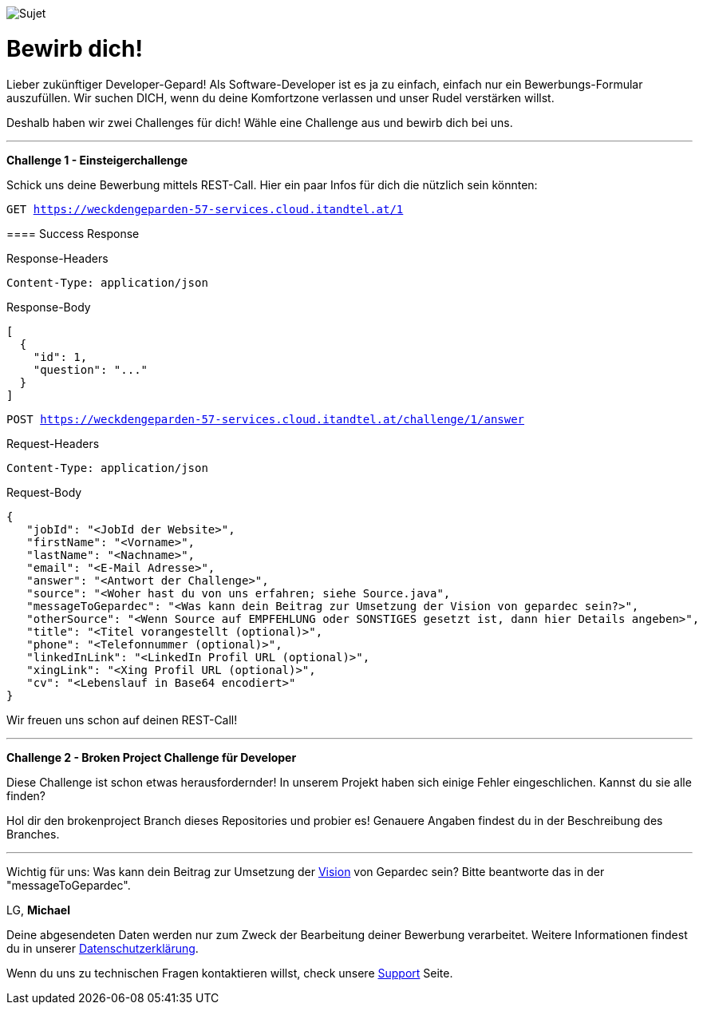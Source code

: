 image::https://raw.githubusercontent.com/Gepardec/weckdengeparden/master/weckdengepardenindir.jpg[Sujet]

= Bewirb dich!

Lieber zukünftiger Developer-Gepard!
Als Software-Developer ist es ja zu einfach, einfach nur ein Bewerbungs-Formular auszufüllen.
Wir suchen DICH, wenn du deine Komfortzone verlassen und unser Rudel verstärken willst.

Deshalb haben wir zwei Challenges für dich! Wähle eine Challenge aus und bewirb dich bei uns.
====
---

*Challenge 1 - Einsteigerchallenge*

Schick uns deine Bewerbung mittels REST-Call. Hier ein paar Infos für dich die nützlich sein könnten:

`GET https://weckdengeparden-57-services.cloud.itandtel.at/1` +

==== Success Response

.Response-Headers
[source]
----
Content-Type: application/json
----

.Response-Body
[source,json]
----
[
  {
    "id": 1,
    "question": "..."
  }
]
----
`POST https://weckdengeparden-57-services.cloud.itandtel.at/challenge/1/answer` +

.Request-Headers

[source]
----
Content-Type: application/json
----

.Request-Body
[source,json]
----
{
   "jobId": "<JobId der Website>",
   "firstName": "<Vorname>",
   "lastName": "<Nachname>",
   "email": "<E-Mail Adresse>",
   "answer": "<Antwort der Challenge>",
   "source": "<Woher hast du von uns erfahren; siehe Source.java",
   "messageToGepardec": "<Was kann dein Beitrag zur Umsetzung der Vision von gepardec sein?>",
   "otherSource": "<Wenn Source auf EMPFEHLUNG oder SONSTIGES gesetzt ist, dann hier Details angeben>",
   "title": "<Titel vorangestellt (optional)>",
   "phone": "<Telefonnummer (optional)>",
   "linkedInLink": "<LinkedIn Profil URL (optional)>",
   "xingLink": "<Xing Profil URL (optional)>",
   "cv": "<Lebenslauf in Base64 encodiert>"
}
----
Wir freuen uns schon auf deinen REST-Call!
====
====
---

*Challenge 2 - Broken Project Challenge für Developer*

Diese Challenge ist schon etwas herausfordernder! In unserem Projekt haben sich einige Fehler eingeschlichen. Kannst du sie alle finden?

Hol dir den brokenproject Branch dieses Repositories und probier es!
Genauere Angaben findest du in der Beschreibung des Branches.

====


---

Wichtig für uns: Was kann dein Beitrag zur Umsetzung der link:https://www.gepardec.com/arbeit-kultur/werte-und-kultur/[Vision] von Gepardec sein? 
Bitte beantworte das in der "messageToGepardec".


LG, *Michael*

Deine abgesendeten Daten werden nur zum Zweck der Bearbeitung deiner Bewerbung verarbeitet. Weitere Informationen findest du in unserer link:https://www.gepardec.com/datenschutz[Datenschutzerklärung].

Wenn du uns zu technischen Fragen kontaktieren willst, check unsere link:https://github.com/Gepardec/weckdengeparden/wiki/Home[Support] Seite.



